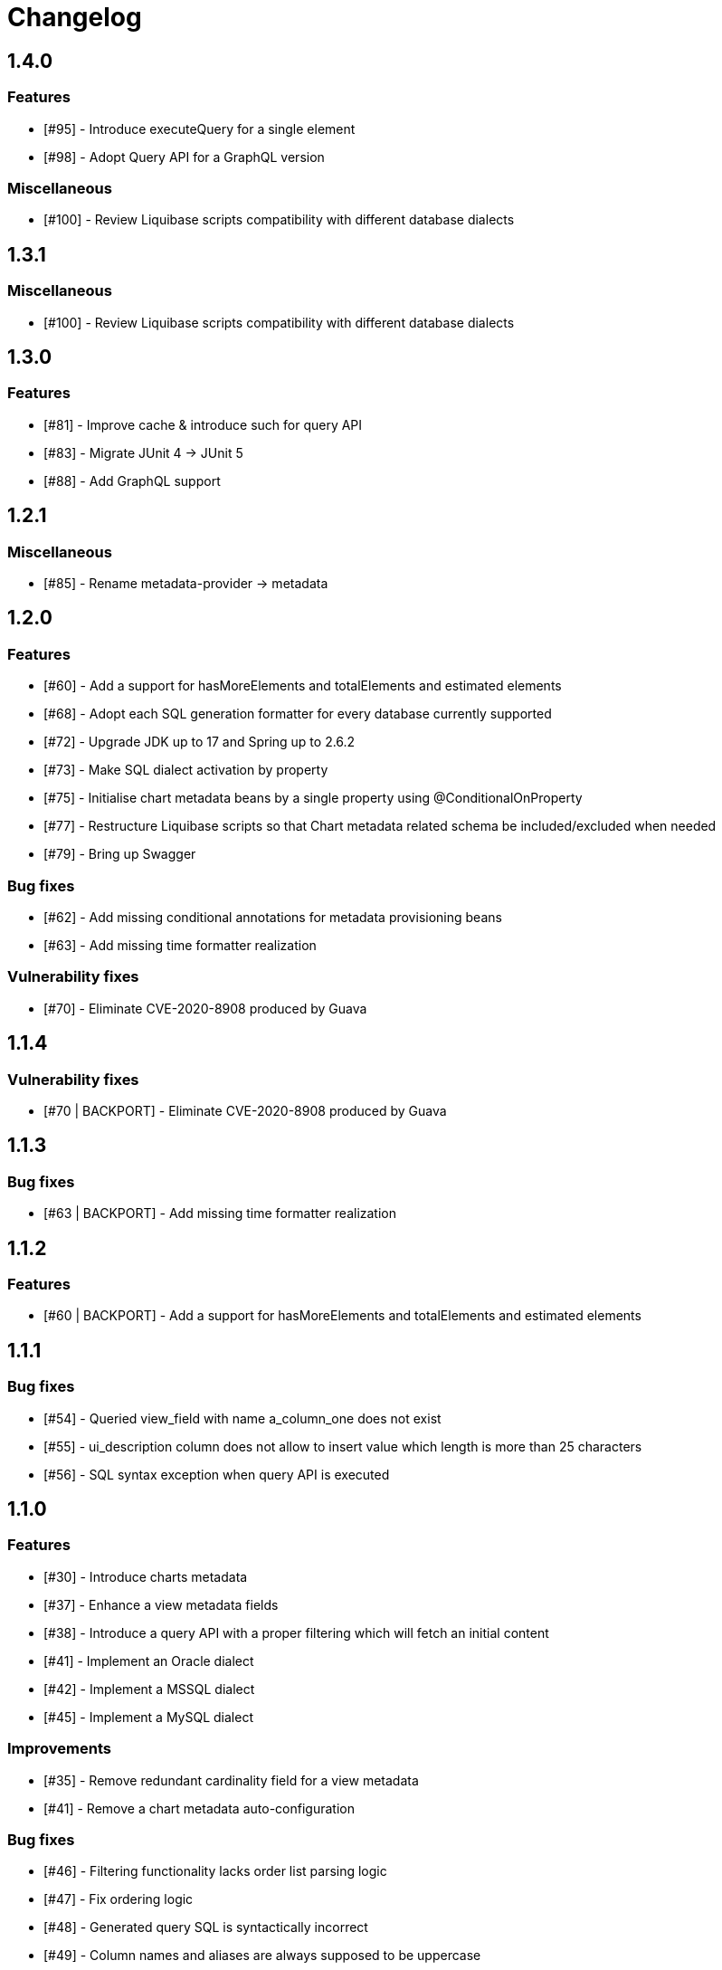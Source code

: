 = Changelog

== 1.4.0
=== Features
* [#95] - Introduce executeQuery for a single element
* [#98] - Adopt Query API for a GraphQL version

=== Miscellaneous
* [#100] - Review Liquibase scripts compatibility with different database dialects

== 1.3.1
=== Miscellaneous
* [#100] - Review Liquibase scripts compatibility with different database dialects

== 1.3.0
=== Features
* [#81] - Improve cache & introduce such for query API
* [#83] - Migrate JUnit 4 -> JUnit 5
* [#88] - Add GraphQL support

== 1.2.1
=== Miscellaneous
* [#85] - Rename metadata-provider -> metadata

== 1.2.0
=== Features
* [#60] - Add a support for hasMoreElements and totalElements and estimated elements
* [#68] - Adopt each SQL generation formatter for every database currently supported
* [#72] - Upgrade JDK up to 17 and Spring up to 2.6.2
* [#73] - Make SQL dialect activation by property
* [#75] - Initialise chart metadata beans by a single property using @ConditionalOnProperty
* [#77] - Restructure Liquibase scripts so that Chart metadata related schema be included/excluded when needed
* [#79] - Bring up Swagger

=== Bug fixes
* [#62] - Add missing conditional annotations for metadata provisioning beans
* [#63] - Add missing time formatter realization

=== Vulnerability fixes
* [#70] - Eliminate CVE-2020-8908 produced by Guava

== 1.1.4
=== Vulnerability fixes
* [#70 | BACKPORT] - Eliminate CVE-2020-8908 produced by Guava

== 1.1.3
=== Bug fixes
* [#63 | BACKPORT] - Add missing time formatter realization

== 1.1.2
=== Features
* [#60 | BACKPORT] - Add a support for hasMoreElements and totalElements and estimated elements

== 1.1.1
=== Bug fixes
* [#54] - Queried view_field with name a_column_one does not exist
* [#55] - ui_description column does not allow to insert value which length is more than 25 characters
* [#56] - SQL syntax exception when query API is executed

== 1.1.0
=== Features
* [#30] - Introduce charts metadata
* [#37] - Enhance a view metadata fields
* [#38] - Introduce a query API with a proper filtering which will fetch an initial content
* [#41] - Implement an Oracle dialect
* [#42] - Implement a MSSQL dialect
* [#45] - Implement a MySQL dialect

=== Improvements
* [#35] - Remove redundant cardinality field for a view metadata
* [#41] - Remove a chart metadata auto-configuration

=== Bug fixes
* [#46] - Filtering functionality lacks order list parsing logic
* [#47] - Fix ordering logic
* [#48] - Generated query SQL is syntactically incorrect
* [#49] - Column names and aliases are always supposed to be uppercase

== 1.0.0
=== Features
* View metadata
* Form metadata
* ComboBox metadata
* Lookup metadata